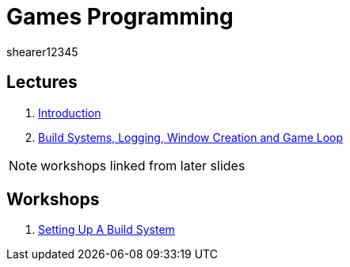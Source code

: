 = Games Programming
shearer12345
:stem: latexmath

:imagesdir: ./assets/
:revealjs_customtheme: "reveal.js/css/theme/white.css"
:source-highlighter: highlightjs

== Lectures

. link:lecture01_introduction.html[Introduction]
. link:lecture02.html[Build Systems, Logging, Window Creation and Game Loop]

NOTE: workshops linked from later slides

== Workshops

. link:workshop01_settingUpABuildSystem.html[Setting Up A Build System]
